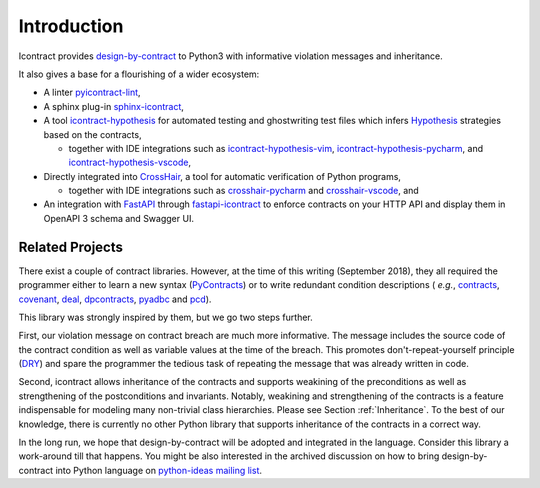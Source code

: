Introduction
============
Icontract provides `design-by-contract <https://en.wikipedia.org/wiki/Design_by_contract>`_ to Python3 with informative
violation messages and inheritance.

It also gives a base for a flourishing of a wider ecosystem:

* A linter `pyicontract-lint`_,
* A sphinx plug-in `sphinx-icontract`_,
* A tool `icontract-hypothesis`_ for automated testing and ghostwriting test files which infers
  `Hypothesis`_ strategies based on the contracts,

  * together with IDE integrations such as
    `icontract-hypothesis-vim`_,
    `icontract-hypothesis-pycharm`_, and
    `icontract-hypothesis-vscode`_,
* Directly integrated into `CrossHair`_, a tool for automatic verification of Python programs,

  * together with IDE integrations such as
    `crosshair-pycharm`_ and `crosshair-vscode`_, and
* An integration with `FastAPI`_ through `fastapi-icontract`_ to enforce contracts on your HTTP API and display them
  in OpenAPI 3 schema and Swagger UI.

.. _pyicontract-lint: https://pypi.org/project/pyicontract-lint
.. _sphinx-icontract: https://pypi.org/project/sphinx-icontract
.. _icontract-hypothesis: https://github.com/mristin/icontract-hypothesis
.. _Hypothesis: https://hypothesis.readthedocs.io/en/latest/
.. _icontract-hypothesis-vim: https://github.com/mristin/icontract-hypothesis-vim
.. _icontract-hypothesis-pycharm: https://github.com/mristin/icontract-hypothesis-pycharm
.. _icontract-hypothesis-vscode: https://github.com/mristin/icontract-hypothesis-vscode
.. _CrossHair: https://github.com/pschanely/CrossHair
.. _crosshair-pycharm: https://github.com/mristin/crosshair-pycharm/
.. _crosshair-vscode: https://github.com/mristin/crosshair-vscode/
.. _FastAPI: https://github.com/tiangolo/fastapi/issues/1996
.. _fastapi-icontract: https://pypi.org/project/fastapi-icontract/

Related Projects
----------------

There exist a couple of contract libraries. However, at the time of this writing (September 2018), they all required the
programmer either to learn a new syntax (`PyContracts <https://pypi.org/project/PyContracts/>`_) or to write
redundant condition descriptions (
*e.g.*,
`contracts <https://pypi.org/project/contracts/>`_,
`covenant <https://github.com/kisielk/covenant>`_,
`deal <https://github.com/life4/deal>`_,
`dpcontracts <https://pypi.org/project/dpcontracts/>`_,
`pyadbc <https://pypi.org/project/pyadbc/>`_ and
`pcd <https://pypi.org/project/pcd>`_).

This library was strongly inspired by them, but we go two steps further.

First, our violation message on contract breach are much more informative. The message includes the source code of the
contract condition as well as variable values at the time of the breach. This promotes don't-repeat-yourself principle
(`DRY <https://en.wikipedia.org/wiki/Don%27t_repeat_yourself>`_) and spare the programmer the tedious task of repeating
the message that was already written in code.

Second, icontract allows inheritance of the contracts and supports weakining of the preconditions
as well as strengthening of the postconditions and invariants. Notably, weakining and strengthening of the contracts
is a feature indispensable for modeling many non-trivial class hierarchies. Please see Section :ref:`Inheritance`.
To the best of our knowledge, there is currently no other Python library that supports inheritance of the contracts in a
correct way.

In the long run, we hope that design-by-contract will be adopted and integrated in the language. Consider this library
a work-around till that happens. You might be also interested in the archived discussion on how to bring
design-by-contract into Python language on
`python-ideas mailing list <https://groups.google.com/forum/#!topic/python-ideas/JtMgpSyODTU>`_.
